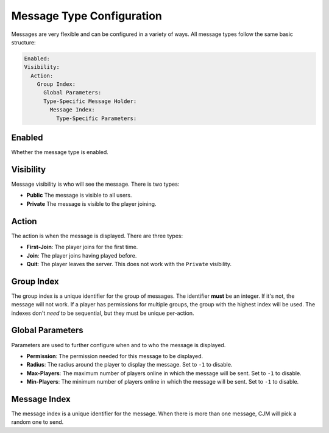 Message Type Configuration
==========================

Messages are very flexible and can be configured in a variety of ways.
All message types follow the same basic structure:

.. code-block:: yaml

  Enabled:
  Visibility:
    Action:
      Group Index:
        Global Parameters:
        Type-Specific Message Holder:
          Message Index:
            Type-Specific Parameters:

Enabled
^^^^^^^
Whether the message type is enabled.


Visibility
^^^^^^^^^^
Message visibility is who will see the message. There is two types:

* **Public** The message is visible to all users.
* **Private** The message is visible to the player joining.


Action
^^^^^^
The action is when the message is displayed. There are three types:

* **First-Join**: The player joins for the first time.
* **Join**: The player joins having played before.
* **Quit**: The player leaves the server. This does not work with the ``Private`` visibility.


Group Index
^^^^^^^^^^^
The group index is a unique identifier for the group of messages.
The identifier **must** be an integer. If it's not, the message will not work.
If a player has permissions for multiple groups, the group with the highest index will be used.
The indexes don't `need` to be sequential, but they must be unique per-action.


Global Parameters
^^^^^^^^^^^^^^^^^
Parameters are used to further configure when and to who the message is displayed.

* **Permission**: The permission needed for this message to be displayed.
* **Radius**: The radius around the player to display the message. Set to ``-1`` to disable.
* **Max-Players**: The maximum number of players online in which the message will be sent. Set to ``-1`` to disable.
* **Min-Players**: The minimum number of players online in which the message will be sent. Set to ``-1`` to disable.

Message Index
^^^^^^^^^^^^^
The message index is a unique identifier for the message. When there is more than one message, CJM will pick a random one to send.
